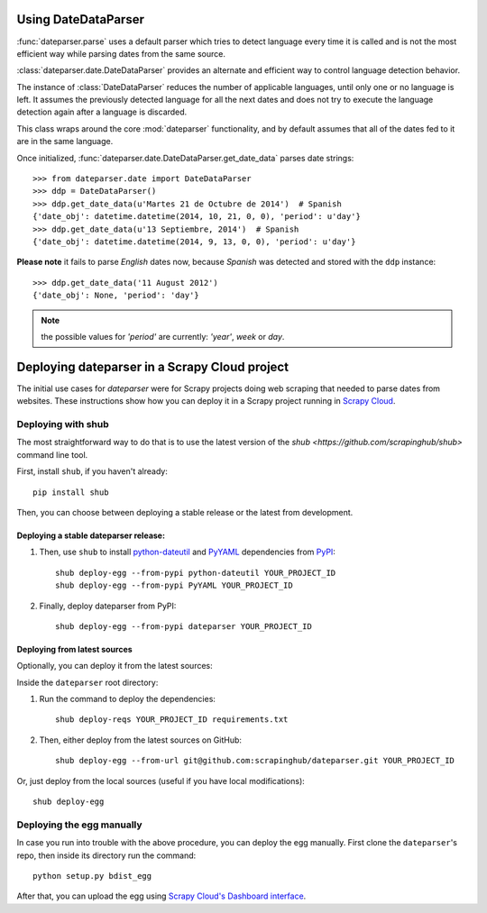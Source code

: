 Using DateDataParser
--------------------

:func:`dateparser.parse` uses a default parser which tries to detect language
every time it is called and is not the most efficient way while parsing dates
from the same source.

:class:`dateparser.date.DateDataParser` provides an alternate and efficient way
to control language detection behavior.

The instance of :class:`DateDataParser` reduces the number
of applicable languages, until only one or no language is left. It 
assumes the previously detected language for all the next dates and does not try
to execute the language detection again after a language is discarded.

This class wraps around the core :mod:`dateparser` functionality, and by default
assumes that all of the dates fed to it are in the same language.

Once initialized, :func:`dateparser.date.DateDataParser.get_date_data` parses date strings::

    >>> from dateparser.date import DateDataParser
    >>> ddp = DateDataParser()
    >>> ddp.get_date_data(u'Martes 21 de Octubre de 2014')  # Spanish
    {'date_obj': datetime.datetime(2014, 10, 21, 0, 0), 'period': u'day'}
    >>> ddp.get_date_data(u'13 Septiembre, 2014')  # Spanish
    {'date_obj': datetime.datetime(2014, 9, 13, 0, 0), 'period': u'day'}

**Please note** it fails to parse *English* dates now, because *Spanish* was detected and
stored with the ``ddp`` instance::
    >>> ddp.get_date_data('11 August 2012')
    {'date_obj': None, 'period': 'day'}

.. note:: the possible values for `'period'` are currently: `'year'`, `week` or `day`.


Deploying dateparser in a Scrapy Cloud project
----------------------------------------------

The initial use cases for `dateparser` were for Scrapy projects doing web
scraping that needed to parse dates from websites. These instructions show how
you can deploy it in a Scrapy project running in `Scrapy Cloud
<http://scrapinghub.com/scrapy-cloud>`_.


Deploying with shub
~~~~~~~~~~~~~~~~~~~

The most straightforward way to do that is to use the
latest version of the `shub <https://github.com/scrapinghub/shub>`
command line tool.

First, install ``shub``, if you haven't already::

    pip install shub

Then, you can choose between deploying a stable release or the latest from
development.


Deploying a stable dateparser release:
**************************************


1) Then, use ``shub`` to install `python-dateutil`_ and `PyYAML`_ dependencies from `PyPI`_::

    shub deploy-egg --from-pypi python-dateutil YOUR_PROJECT_ID
    shub deploy-egg --from-pypi PyYAML YOUR_PROJECT_ID


2) Finally, deploy dateparser from PyPI::

    shub deploy-egg --from-pypi dateparser YOUR_PROJECT_ID

.. _python-dateutil: https://pypi.python.org/pypi/python-dateutil
.. _PyYAML: https://pypi.python.org/pypi/PyYAML
.. _PyPI: https://pypi.python.org/pypi


Deploying from latest sources
*****************************

Optionally, you can deploy it from the latest sources:

Inside the ``dateparser`` root directory::

1) Run the command to deploy the dependencies::

    shub deploy-reqs YOUR_PROJECT_ID requirements.txt

2) Then, either deploy from the latest sources on GitHub::

    shub deploy-egg --from-url git@github.com:scrapinghub/dateparser.git YOUR_PROJECT_ID

Or, just deploy from the local sources (useful if you have local
modifications)::

    shub deploy-egg


Deploying the egg manually
~~~~~~~~~~~~~~~~~~~~~~~~~~

In case you run into trouble with the above procedure, you can deploy the egg
manually. First clone the ``dateparser``'s repo, then inside its directory run
the command::

    python setup.py bdist_egg

After that, you can upload the egg using `Scrapy Cloud's Dashboard interface
<http://dash.scrapinghub.com>`_.
